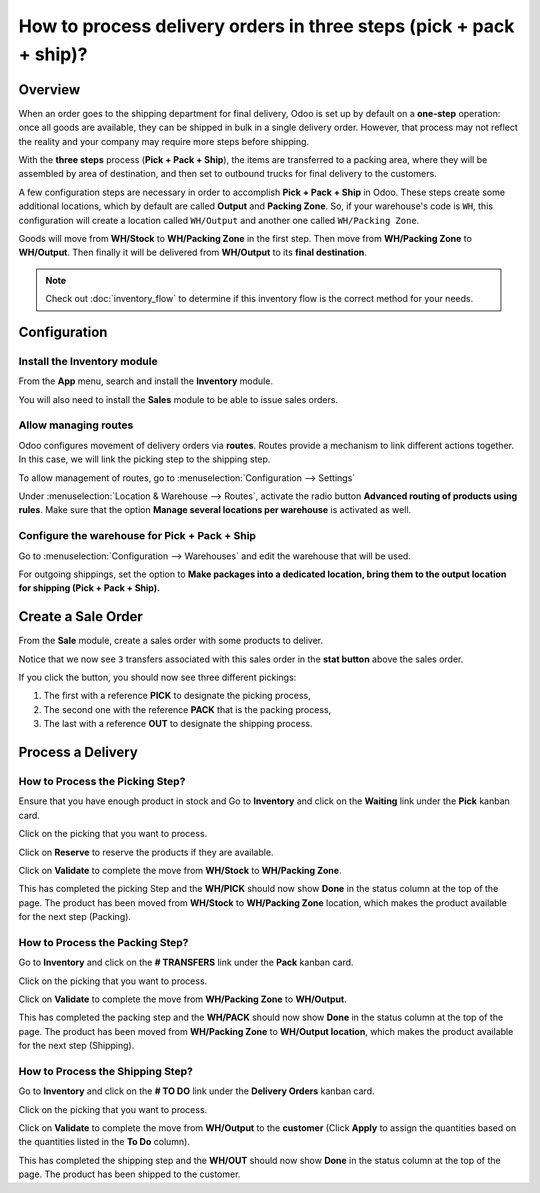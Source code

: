 ===================================================================
How to process delivery orders in three steps (pick + pack + ship)?
===================================================================

Overview
========

When an order goes to the shipping department for final delivery, Odoo
is set up by default on a **one-step** operation: once all goods are
available, they can be shipped in bulk in a single delivery order.
However, that process may not reflect the reality and your company may
require more steps before shipping.

With the **three steps** process (**Pick + Pack + Ship**), the items are
transferred to a packing area, where they will be assembled by area of
destination, and then set to outbound trucks for final delivery to the
customers.

A few configuration steps are necessary in order to accomplish **Pick +
Pack + Ship** in Odoo. These steps create some additional locations, which
by default are called **Output** and **Packing Zone**. So, if your warehouse's
code is ``WH``, this configuration will create a location called ``WH/Output``
and another one called ``WH/Packing Zone``.

Goods will move from **WH/Stock** to **WH/Packing Zone** in the first step.
Then move from **WH/Packing Zone** to **WH/Output**. Then finally it will be
delivered from **WH/Output** to its **final destination**.

.. note::
    Check out :doc:`inventory_flow` to determine if this inventory flow is 
    the correct method for your needs.

Configuration
=============

Install the Inventory module
----------------------------

From the **App** menu, search and install the **Inventory** module.

.. image:: media/three_steps07.png
   :align: center

You will also need to install the **Sales** module to be able to issue sales
orders.

Allow managing routes
---------------------

Odoo configures movement of delivery orders via **routes**. Routes
provide a mechanism to link different actions together. In this case, we
will link the picking step to the shipping step.

To allow management of routes, go to :menuselection:`Configuration --> Settings`

Under :menuselection:`Location & Warehouse --> Routes`, activate the radio button
**Advanced routing of products using rules**. Make sure that the option
**Manage several locations per warehouse** is activated as well.

.. image:: media/three_steps05.png
   :align: center

Configure the warehouse for Pick + Pack + Ship
-----------------------------------------------

Go to :menuselection:`Configuration --> Warehouses` and edit the warehouse that will be
used.

For outgoing shippings, set the option to **Make packages into a
dedicated location, bring them to the output location for shipping (Pick
+ Pack + Ship).**

.. image:: media/three_steps01.png
   :align: center

Create a Sale Order
===================

From the **Sale** module, create a sales order with some products to deliver.

Notice that we now see ``3`` transfers associated with this sales order
in the **stat button** above the sales order.

.. image:: media/three_steps06.png
   :align: center

If you click the button, you should now see three different pickings:

1.  The first with a reference **PICK** to designate the picking process,

2.  The second one with the reference **PACK** that is the packing process,

3.  The last with a reference **OUT** to designate the shipping process.

.. image:: media/three_steps04.png
   :align: center

Process a Delivery
==================

How to Process the Picking Step?
--------------------------------

Ensure that you have enough product in stock and Go to **Inventory** 
and click on the **Waiting** link under the **Pick** kanban card.

.. image:: media/three_steps08.png
   :align: center

Click on the picking that you want to process.

Click on **Reserve** to reserve the products if they are available.

Click on **Validate** to complete the move from **WH/Stock** to **WH/Packing Zone**.

This has completed the picking Step and the **WH/PICK** should now show
**Done** in the status column at the top of the page. The product has
been moved from **WH/Stock** to **WH/Packing Zone** location, which makes the
product available for the next step (Packing).

How to Process the Packing Step?
--------------------------------

Go to **Inventory** and click on the **# TRANSFERS** link under the
**Pack** kanban card.

.. image:: media/three_steps03.png
   :align: center

Click on the picking that you want to process.

Click on **Validate** to complete the move from **WH/Packing Zone** to
**WH/Output**.

This has completed the packing step and the **WH/PACK** should now show
**Done** in the status column at the top of the page. The product has
been moved from **WH/Packing Zone** to **WH/Output location**, which makes the
product available for the next step (Shipping).

How to Process the Shipping Step?
---------------------------------

Go to **Inventory** and click on the **# TO DO** link under the
**Delivery Orders** kanban card.

.. image:: media/three_steps02.png
   :align: center

Click on the picking that you want to process.

Click on **Validate** to complete the move from **WH/Output** to the
**customer** (Click **Apply** to assign the quantities based on the
quantities listed in the **To Do** column).

This has completed the shipping step and the **WH/OUT** should now show
**Done** in the status column at the top of the page. The product has
been shipped to the customer.

.. todo::
    Link to these sections when available
    -  Process Overview: From sales orders to delivery orders

    -  Process Overview: From purchase orders to receptions
